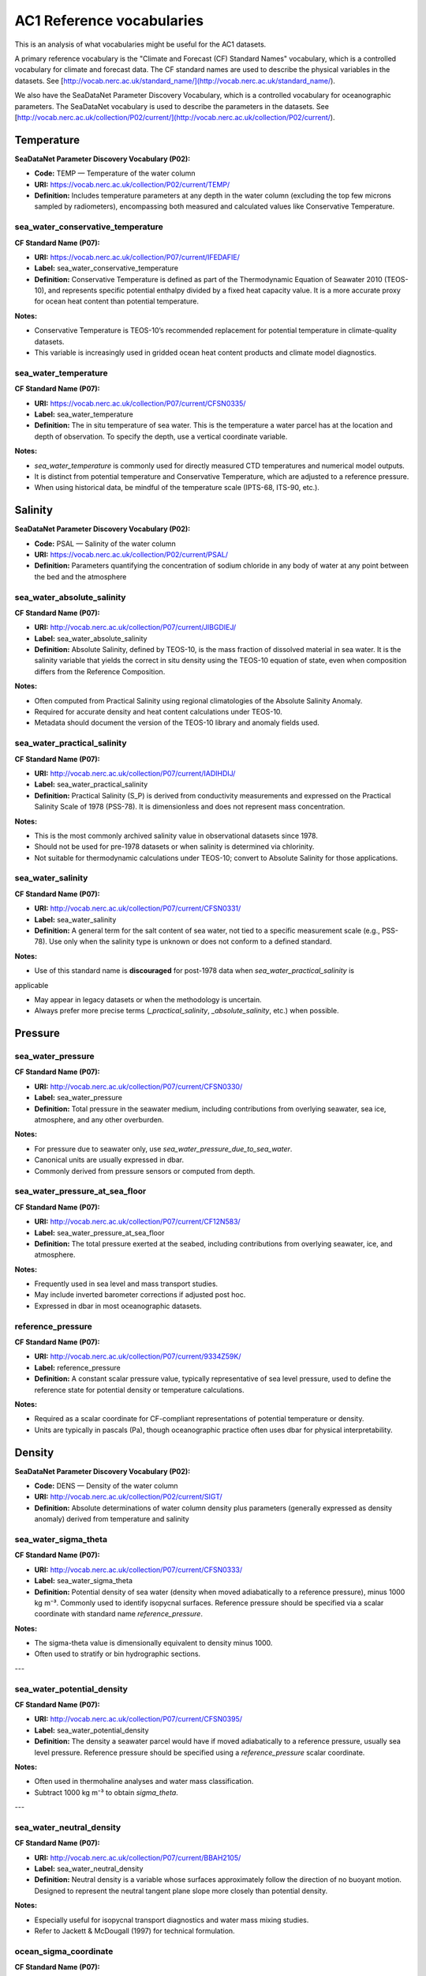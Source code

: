 
AC1 Reference vocabularies
==========================

This is an analysis of what vocabularies might be useful for the AC1 datasets.

A primary reference vocabulary is the "Climate and Forecast (CF) Standard Names" vocabulary, which is a controlled vocabulary for climate and forecast data. The CF standard names are used to describe the physical variables in the datasets.  See [http://vocab.nerc.ac.uk/standard_name/](http://vocab.nerc.ac.uk/standard_name/).

We also have the SeaDataNet Parameter Discovery Vocabulary, which is a controlled vocabulary for oceanographic parameters. The SeaDataNet vocabulary is used to describe the parameters in the datasets. See [http://vocab.nerc.ac.uk/collection/P02/current/](http://vocab.nerc.ac.uk/collection/P02/current/).

Temperature
-----------

**SeaDataNet Parameter Discovery Vocabulary (P02):**

- **Code:** TEMP — Temperature of the water column

- **URI:** https://vocab.nerc.ac.uk/collection/P02/current/TEMP/

- **Definition:** Includes temperature parameters at any depth in the water column (excluding the top few microns sampled by radiometers), encompassing both measured and calculated values like Conservative Temperature.


sea_water_conservative_temperature
~~~~~~~~~~~~~~~~~~~~~~~~~~~~~~~~~~

**CF Standard Name (P07):**

- **URI:** https://vocab.nerc.ac.uk/collection/P07/current/IFEDAFIE/

- **Label:** sea_water_conservative_temperature

- **Definition:** Conservative Temperature is defined as part of the Thermodynamic Equation of Seawater 2010 (TEOS-10), and represents specific potential enthalpy divided by a fixed heat capacity value. It is a more accurate proxy for ocean heat content than potential temperature.

**Notes:**

- Conservative Temperature is TEOS-10’s recommended replacement for potential temperature in climate-quality datasets.

- This variable is increasingly used in gridded ocean heat content products and climate model diagnostics.


sea_water_temperature
~~~~~~~~~~~~~~~~~~~~~

**CF Standard Name (P07):**

- **URI:** https://vocab.nerc.ac.uk/collection/P07/current/CFSN0335/

- **Label:** sea_water_temperature

- **Definition:** The in situ temperature of sea water. This is the temperature a water parcel has at the location and depth of observation. To specify the depth, use a vertical coordinate variable.

**Notes:**

- `sea_water_temperature` is commonly used for directly measured CTD temperatures and numerical model outputs.

- It is distinct from potential temperature and Conservative Temperature, which are adjusted to a reference pressure.

- When using historical data, be mindful of the temperature scale (IPTS-68, ITS-90, etc.).

Salinity
--------

**SeaDataNet Parameter Discovery Vocabulary (P02):**

- **Code:** PSAL — Salinity of the water column

- **URI:** https://vocab.nerc.ac.uk/collection/P02/current/PSAL/

- **Definition:** Parameters quantifying the concentration of sodium chloride in any body of water at any point between the bed and the atmosphere

sea_water_absolute_salinity
~~~~~~~~~~~~~~~~~~~~~~~~~~~~

**CF Standard Name (P07):**

- **URI:** http://vocab.nerc.ac.uk/collection/P07/current/JIBGDIEJ/

- **Label:** sea_water_absolute_salinity

- **Definition:** Absolute Salinity, defined by TEOS-10, is the mass fraction of dissolved material in sea water. It is the salinity variable that yields the correct in situ density using the TEOS-10 equation of state, even when composition differs from the Reference Composition.

**Notes:**

- Often computed from Practical Salinity using regional climatologies of the Absolute Salinity Anomaly.

- Required for accurate density and heat content calculations under TEOS-10.

- Metadata should document the version of the TEOS-10 library and anomaly fields used.

sea_water_practical_salinity
~~~~~~~~~~~~~~~~~~~~~~~~~~~~~

**CF Standard Name (P07):**

- **URI:** http://vocab.nerc.ac.uk/collection/P07/current/IADIHDIJ/

- **Label:** sea_water_practical_salinity

- **Definition:** Practical Salinity (S_P) is derived from conductivity measurements and expressed on the Practical Salinity Scale of 1978 (PSS-78). It is dimensionless and does not represent mass concentration.


**Notes:**

- This is the most commonly archived salinity value in observational datasets since 1978.

- Should not be used for pre-1978 datasets or when salinity is determined via chlorinity.

- Not suitable for thermodynamic calculations under TEOS-10; convert to Absolute Salinity for those applications.

sea_water_salinity
~~~~~~~~~~~~~~~~~~~

**CF Standard Name (P07):**

- **URI:** http://vocab.nerc.ac.uk/collection/P07/current/CFSN0331/

- **Label:** sea_water_salinity

- **Definition:** A general term for the salt content of sea water, not tied to a specific measurement scale (e.g., PSS-78). Use only when the salinity type is unknown or does not conform to a defined standard.

**Notes:**

- Use of this standard name is **discouraged** for post-1978 data when `sea_water_practical_salinity` is
applicable

- May appear in legacy datasets or when the methodology is uncertain.

- Always prefer more precise terms (`_practical_salinity`, `_absolute_salinity`, etc.) when possible.

Pressure
--------

sea_water_pressure
~~~~~~~~~~~~~~~~~~

**CF Standard Name (P07):**

- **URI:** http://vocab.nerc.ac.uk/collection/P07/current/CFSN0330/

- **Label:** sea_water_pressure

- **Definition:** Total pressure in the seawater medium, including contributions from overlying seawater, sea ice, atmosphere, and any other overburden.


**Notes:**

- For pressure due to seawater only, use `sea_water_pressure_due_to_sea_water`.

- Canonical units are usually expressed in dbar.

- Commonly derived from pressure sensors or computed from depth.

sea_water_pressure_at_sea_floor
~~~~~~~~~~~~~~~~~~~~~~~~~~~~~~~

**CF Standard Name (P07):**

- **URI:** http://vocab.nerc.ac.uk/collection/P07/current/CF12N583/

- **Label:** sea_water_pressure_at_sea_floor

- **Definition:** The total pressure exerted at the seabed, including contributions from overlying seawater, ice, and atmosphere.


**Notes:**

- Frequently used in sea level and mass transport studies.

- May include inverted barometer corrections if adjusted post hoc.

- Expressed in dbar in most oceanographic datasets.

reference_pressure
~~~~~~~~~~~~~~~~~~

**CF Standard Name (P07):**

- **URI:** http://vocab.nerc.ac.uk/collection/P07/current/9334Z59K/

- **Label:** reference_pressure

- **Definition:** A constant scalar pressure value, typically representative of sea level pressure, used to define the reference state for potential density or temperature calculations.

**Notes:**

- Required as a scalar coordinate for CF-compliant representations of potential temperature or density.

- Units are typically in pascals (Pa), though oceanographic practice often uses dbar for physical interpretability.


Density
-------

**SeaDataNet Parameter Discovery Vocabulary (P02):**

- **Code:** DENS — Density of the water column

- **URI:** http://vocab.nerc.ac.uk/collection/P02/current/SIGT/

- **Definition:** Absolute determinations of water column density plus parameters (generally expressed as density anomaly) derived from temperature and salinity


sea_water_sigma_theta
~~~~~~~~~~~~~~~~~~~~~

**CF Standard Name (P07):**

- **URI:** http://vocab.nerc.ac.uk/collection/P07/current/CFSN0333/

- **Label:** sea_water_sigma_theta

- **Definition:** Potential density of sea water (density when moved adiabatically to a reference pressure), minus 1000 kg m⁻³. Commonly used to identify isopycnal surfaces. Reference pressure should be specified via a scalar coordinate with standard name `reference_pressure`.



**Notes:**

- The sigma-theta value is dimensionally equivalent to density minus 1000.

- Often used to stratify or bin hydrographic sections.

---

sea_water_potential_density
~~~~~~~~~~~~~~~~~~~~~~~~~~~

**CF Standard Name (P07):**

- **URI:** http://vocab.nerc.ac.uk/collection/P07/current/CFSN0395/

- **Label:** sea_water_potential_density

- **Definition:** The density a seawater parcel would have if moved adiabatically to a reference pressure, usually sea level pressure. Reference pressure should be specified using a `reference_pressure` scalar coordinate.


**Notes:**

- Often used in thermohaline analyses and water mass classification.

- Subtract 1000 kg m⁻³ to obtain `sigma_theta`.

---

sea_water_neutral_density
~~~~~~~~~~~~~~~~~~~~~~~~~~

**CF Standard Name (P07):**

- **URI:** http://vocab.nerc.ac.uk/collection/P07/current/BBAH2105/

- **Label:** sea_water_neutral_density

- **Definition:** Neutral density is a variable whose surfaces approximately follow the direction of no buoyant motion. Designed to represent the neutral tangent plane slope more closely than potential density.


**Notes:**

- Especially useful for isopycnal transport diagnostics and water mass mixing studies.

- Refer to Jackett & McDougall (1997) for technical formulation.

ocean_sigma_coordinate
~~~~~~~~~~~~~~~~~~~~~~

**CF Standard Name (P07):**

- **URI:** http://vocab.nerc.ac.uk/collection/P07/current/CFSN0473/

- **Label:** ocean_sigma_coordinate

- **Definition:** A parametric vertical coordinate used primarily in terrain-following ocean models. Not to be confused with `sea_water_sigma_theta`, which is a density-related scalar field.


**Notes:**

- Typically defined by formulas relating model levels to depth using pressure, surface elevation, and  bottom depth.

- See CF Conventions Appendix D for implementation details.

---

ocean_sigma_z_coordinate
~~~~~~~~~~~~~~~~~~~~~~~~

**CF Standard Name (P07):**

- **URI:** http://vocab.nerc.ac.uk/collection/P07/current/3HWMM33G/

- **Label:** ocean_sigma_z_coordinate

- **Definition:** A variant of the sigma coordinate system that adjusts for local stretching/compression in the vertical axis (z-star or z-level hybrid coordinates). See Appendix D of the CF convention for information about parametric vertical coordinates.



**Notes:**

- Particularly useful in hybrid coordinate systems and numerical ocean modeling.


Velocity
--------

**SeaDataNet Parameter Discovery Vocabulary (P02):**

- **Code:** RFVL — Horizontal velocity of the water column (currents)

- **URI:** https://vocab.nerc.ac.uk/collection/P02/current/RFVL/

- **Definition:** Parameters expressing the velocity (including scalar speeds and directions) of water column horizontal movement, commonly termed Eulerian currents


baroclinic_northward_sea_water_velocity
~~~~~~~~~~~~~~~~~~~~~~~~~~~~~~~~~~~~~~~

**CF Standard Name (P07):**

- **URI:** http://vocab.nerc.ac.uk/collection/P07/current/CFSN0729/

- **Label:** baroclinic_northward_sea_water_velocity

- **Definition:** The northward component of the baroclinic part of the sea water velocity field. "Baroclinic" refers to the component of motion associated with density gradients (excluding the depth-averaged flow).


**Notes:**

- Typically derived by subtracting the barotropic (depth-mean) velocity from the full velocity field.

- Used in dynamic studies of shear, stratification, and eddy activity.

---

barotropic_northward_sea_water_velocity
~~~~~~~~~~~~~~~~~~~~~~~~~~~~~~~~~~~~~~~

**CF Standard Name (P07):**

- **URI:** http://vocab.nerc.ac.uk/collection/P07/current/CFSN0731/

- **Label:** barotropic_northward_sea_water_velocity

- **Definition:** The northward component of the depth-averaged sea water velocity. "Barotropic" denotes the vertically uniform component of flow.


**Notes:**

- Common in analysis of large-scale circulation, especially transport estimates through straits and sections.

- Units are m s⁻¹ and typically gridded or averaged over large depth intervals.

Transport
---------

ocean_meridional_overturning_streamfunction
~~~~~~~~~~~~~~~~~~~~~~~~~~~~~~~~~~~~~~~~~~~

**CF Standard Name (P07):**
- **URI:** https://vocab.nerc.ac.uk/collection/P07/current/CFSN0466/

- **Label:** ocean_meridional_overturning_streamfunction

- **Definition:** Meridional overturning streamfunction representing the net vertical and meridional circulation of the ocean, excluding the contribution from parameterized eddy velocities. This streamfunction is typically derived from the zonal integration of the meridional component of velocity.


**Notes:**
- Units are typically m³ s⁻¹.

- Often calculated from model output or observational sections like RAPID or OSNAP.

- Differentiates from `ocean_meridional_overturning_mass_streamfunction`, which includes all resolved and parameterized transport processes.

Freshwater Transport
--------------------

northward_ocean_freshwater_transport
~~~~~~~~~~~~~~~~~~~~~~~~~~~~~~~~~~~~

- **CF Standard Name**: *northward_ocean_freshwater_transport*

- **CF URI**: [`CF standard name <http://vocab.nerc.ac.uk/standard_name/northward_ocean_freshwater_transport/>`_]

- **NERC P07**: [`CFSN0507 <http://vocab.nerc.ac.uk/collection/P07/current/CFSN0507/>`_]

- **SeaDataNet P01**: Not available

- **Other Notes**: Total northward transport of freshwater, incorporating all contributing components (e.g., overturning, gyre, eddies). Often computed from salinity and velocity fields, and expressed in Sverdrup equivalents adjusted for freshwater flux.




northward_ocean_freshwater_transport_due_to_overturning
~~~~~~~~~~~~~~~~~~~~~~~~~~~~~~~~~~~~~~~~~~~~~~~~~~~~~~~~

- **CF Standard Name**: *northward_ocean_freshwater_transport_due_to_overturning*

- **NERC P07**: [`CFSN0482 <http://vocab.nerc.ac.uk/collection/P07/current/CFSN0482/>`_]

- **SeaDataNet P01**: Not available

- **Other Notes**: Used in MOC decomposition to estimate the freshwater transport component associated with the overturning circulation. Expressed in Sverdrups or equivalent volume transport units adjusted for salinity.

northward_ocean_freshwater_transport_due_to_gyre
~~~~~~~~~~~~~~~~~~~~~~~~~~~~~~~~~~~~~~~~~~~~~~~~

- **CF Standard Name**: *northward_ocean_freshwater_transport_due_to_gyre*

- **CF URI**: [`CF standard name <http://vocab.nerc.ac.uk/standard_name/northward_ocean_freshwater_transport_due_to_gyre/>`_]

- **NERC P07**: [`CFSN0510 <http://vocab.nerc.ac.uk/collection/P07/current/CFSN0510/>`_]

- **SeaDataNet P01**: Not available

- **Other Notes**: Component of northward freshwater transport attributed to horizontal (gyre-scale) circulation patterns. Derived from salinity and velocity anomalies relative to the zonal mean; complements overturning and eddy components.

